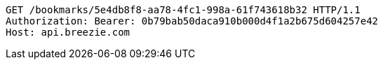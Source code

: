 [source,http,options="nowrap"]
----
GET /bookmarks/5e4db8f8-aa78-4fc1-998a-61f743618b32 HTTP/1.1
Authorization: Bearer: 0b79bab50daca910b000d4f1a2b675d604257e42
Host: api.breezie.com

----